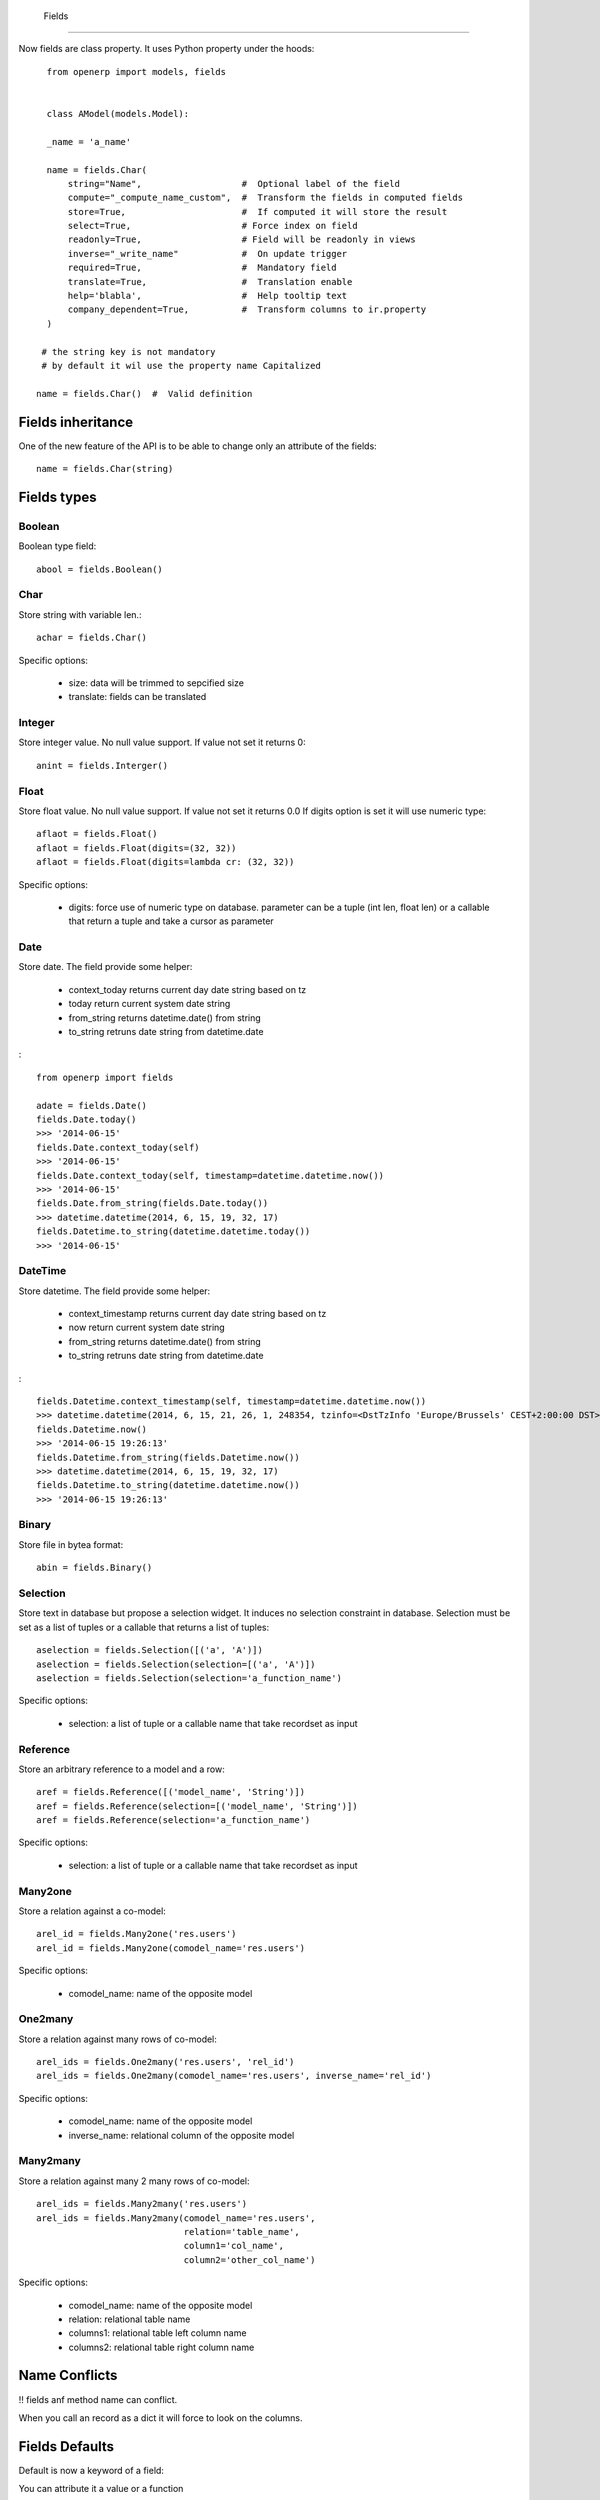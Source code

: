 Fields
========

Now fields are class property.
It uses Python property under the hoods: ::

    from openerp import models, fields


    class AModel(models.Model):

    _name = 'a_name'

    name = fields.Char(
        string="Name",                   #  Optional label of the field
        compute="_compute_name_custom",  #  Transform the fields in computed fields
        store=True,                      #  If computed it will store the result
        select=True,                     # Force index on field
        readonly=True,                   # Field will be readonly in views
        inverse="_write_name"            #  On update trigger
        required=True,                   #  Mandatory field
        translate=True,                  #  Translation enable
        help='blabla',                   #  Help tooltip text
        company_dependent=True,          #  Transform columns to ir.property
    )

   # the string key is not mandatory
   # by default it wil use the property name Capitalized

  name = fields.Char()  #  Valid definition


.. _fields_inherit:

Fields inheritance
------------------

One of the new feature of the API is to be able to change only an attribute of the fields: ::

   name = fields.Char(string)

Fields types
------------

Boolean
#######

Boolean type field: ::

    abool = fields.Boolean()

Char
####

Store string with variable len.: ::

    achar = fields.Char()


Specific options:

 * size: data will be trimmed to sepcified size
 * translate: fields can be translated


Integer
#######

Store integer value. No null value support. If value not set it returns 0: ::

    anint = fields.Interger()

Float
#####

Store float value. No null value support. If value not set it returns 0.0
If digits option is set it will use numeric type: ::


    aflaot = fields.Float()
    aflaot = fields.Float(digits=(32, 32))
    aflaot = fields.Float(digits=lambda cr: (32, 32))

Specific options:

  * digits: force use of numeric type on database. parameter can be a tuple (int len, float len) or a callable that return a tuple and take a cursor as parameter

Date
####

Store date.
The field provide some helper:

  * context_today  returns current day date string based on tz
  * today return current system date string
  * from_string returns datetime.date() from string
  * to_string retruns date string from datetime.date

: ::

    from openerp import fields

    adate = fields.Date()
    fields.Date.today()
    >>> '2014-06-15'
    fields.Date.context_today(self)
    >>> '2014-06-15'
    fields.Date.context_today(self, timestamp=datetime.datetime.now())
    >>> '2014-06-15'
    fields.Date.from_string(fields.Date.today())
    >>> datetime.datetime(2014, 6, 15, 19, 32, 17)
    fields.Datetime.to_string(datetime.datetime.today())
    >>> '2014-06-15'

DateTime
########

Store datetime.
The field provide some helper:

  * context_timestamp  returns current day date string based on tz
  * now return current system date string
  * from_string returns datetime.date() from string
  * to_string retruns date string from datetime.date

: ::

    fields.Datetime.context_timestamp(self, timestamp=datetime.datetime.now())
    >>> datetime.datetime(2014, 6, 15, 21, 26, 1, 248354, tzinfo=<DstTzInfo 'Europe/Brussels' CEST+2:00:00 DST>)
    fields.Datetime.now()
    >>> '2014-06-15 19:26:13'
    fields.Datetime.from_string(fields.Datetime.now())
    >>> datetime.datetime(2014, 6, 15, 19, 32, 17)
    fields.Datetime.to_string(datetime.datetime.now())
    >>> '2014-06-15 19:26:13'


Binary
######

Store file in bytea format: ::

    abin = fields.Binary()

Selection
#########

Store text in database but propose a selection widget.
It induces no selection constraint in database.
Selection must be set as a list of tuples or a callable that returns a list of tuples: ::

    aselection = fields.Selection([('a', 'A')])
    aselection = fields.Selection(selection=[('a', 'A')])
    aselection = fields.Selection(selection='a_function_name')

Specific options:

  * selection: a list of tuple or a callable name that take recordset as input

Reference
#########

Store an arbitrary reference to a model and a row: ::

    aref = fields.Reference([('model_name', 'String')])
    aref = fields.Reference(selection=[('model_name', 'String')])
    aref = fields.Reference(selection='a_function_name')

Specific options:

  * selection: a list of tuple or a callable name that take recordset as input


Many2one
########

Store a relation against a co-model: ::

    arel_id = fields.Many2one('res.users')
    arel_id = fields.Many2one(comodel_name='res.users')

Specific options:

  * comodel_name: name of the opposite model

One2many
########

Store a relation against many rows of co-model: ::

    arel_ids = fields.One2many('res.users', 'rel_id')
    arel_ids = fields.One2many(comodel_name='res.users', inverse_name='rel_id')

Specific options:

  * comodel_name: name of the opposite model
  * inverse_name: relational column of the opposite model


Many2many
#########

Store a relation against many 2 many rows of co-model: ::

    arel_ids = fields.Many2many('res.users')
    arel_ids = fields.Many2many(comodel_name='res.users',
                                relation='table_name',
                                column1='col_name',
                                column2='other_col_name')


Specific options:

  * comodel_name: name of the opposite model
  * relation: relational table name
  * columns1: relational table left column name
  * columns2: relational table right column name


Name Conflicts
--------------
!! fields anf method name can conflict.

When you call an record as a dict it will force to look on the columns.


Fields Defaults
---------------

Default is now a keyword of a field:

You can attribute it a value or a function

::

   name = fields.Char(default='A name')
   # or
   name = fields.Char(default=a_fun)

   #...
   def a_fun(self):
      return self.do_something()

Using a fun will force you to define function brfore fields definition.




Computed Fields
---------------
There is no more direct creation of fields.function.

Instead you add a `compute` key. the value is the name of the function as a string.
This allows to have fields definition atop of class: ::

    class AModel(models.Model):
        _name = 'a_name'

        computed_total = fields.Float(compute='compute_total')

        def compute_total(self):
            ...
            self.computed_total = x


The function can be void.
It should modifiy record property in order to be written to the cache: ::
  self.name = new_value

Be aware that this assignation will trigger a write into the database.
If you need to do bulk change or must be carful about performance.
You should do classic call to write


Inverse
-------

The inverse key allows to trigger call of the function
When the fields is written/"created"


Multi Fields
------------
To have one function that compute multiples values: ::
    @api.multi
    @api.depends('field.relation', 'an_otherfields.relation' )
    def _amount(self):
       for x in self:
         x.total = an_algo
         x.untaxed = an_algo


Related Field
-------------

There is not anymore related fields.related type.

Instead you just set the name argument related to your model: ::

  participant_nick = field.Char(string='Nick name',
                                related='partner_id.name')

The type field named arg is not needed anymore.

Setting the store key word will store the value
and from now the value of the related fields will be autmatically
updated. sweet. ::

  participant_nick = field.Char(string='Nick name',
                                store=True,
                                related='partner_id.name')

!! When updating any related field not all
translations of related field are yet translated if field
is stored!!

Chain related fields modification will trigger invalidation of the cache
for all elements of the chain


Property Field
--------------

There is some use cases where value of the fields must change depending of
the current company.

To activate such behavior you can now use the `company_depending` option.

A notable evolution in new API is that "property fields" are now serchable
